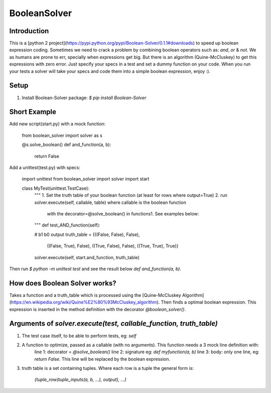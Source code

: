 BooleanSolver
=============

Introduction
------------
This is a [python 2 project](https://pypi.python.org/pypi/Boolean-Solver/0.1.1#downloads) to speed up boolean expression coding. Sometimes we need to crack a problem by combining boolean operators such as: `and`, `or` & `not`. We as humans are prone to err, specially when expressions get big. But there is an algorithm (Quine-McCluskey) to get this expressions with zero error. Just specify your specs in a test and set a dummy function on your code. When you run your tests a solver will take your specs and code them into a simple boolean expression, enjoy :).

Setup
-----
1.  Install Boolean-Solver package:
    `$ pip install Boolean-Solver`

Short Example
-------------
Add new script(start.py) with a mock function:

    from boolean_solver import solver as s

    @s.solve_boolean()
    def and_function(a, b):
        return False

Add a unittest(test.py) with specs:

    import unittest
    from boolean_solver import solver
    import start


    class MyTest(unittest.TestCase):
        """
        1. Set the truth table of your boolean function (at least for rows where output=True)
        2. run solver.execute(self, callable, table) where callable is the boolean function
         with the decorator=@solve_boolean() in functions1.
         See examples below:
        """
        def test_AND_function(self):

        #                  b1     b0    output
        truth_table = {((False, False), False),
                       ((False, True), False),
                       ((True, False), False),
                       ((True, True), True)}

        solver.execute(self, start.and_function, truth_table)

Then run `$ python -m unittest test` and see the result below `def and_function(a, b)`.

How does Boolean Solver works?
------------------------------
Takes a function and a truth_table which is processed using the [Quine-McCluskey Algorithm](https://en.wikipedia.org/wiki/Quine%E2%80%93McCluskey_algorithm). Then finds a optimal boolean expression. This expression is inserted in the method definition with the decorator `@boolean_solver()`.

Arguments of `solver.execute(test, callable_function, truth_table)`
-------------------------------------------------------------------
1. The test case itself, to be able to perform tests, eg: `self`

2. A function to optimize, passed as a callable (with no arguments). This function needs a 3 mock line definition with:
    line 1: decorator = `@solve_boolean()`
    line 2: signature eg: `def myfunction(a, b)`
    line 3: body: only one line, eg: `return False`. This line will be replaced by the boolean expression.

3. truth table is a set containing tuples. Where each row is a tuple the general form is:

    `{tuple_row(tuple_inputs(a, b, ...), output), ...}`


